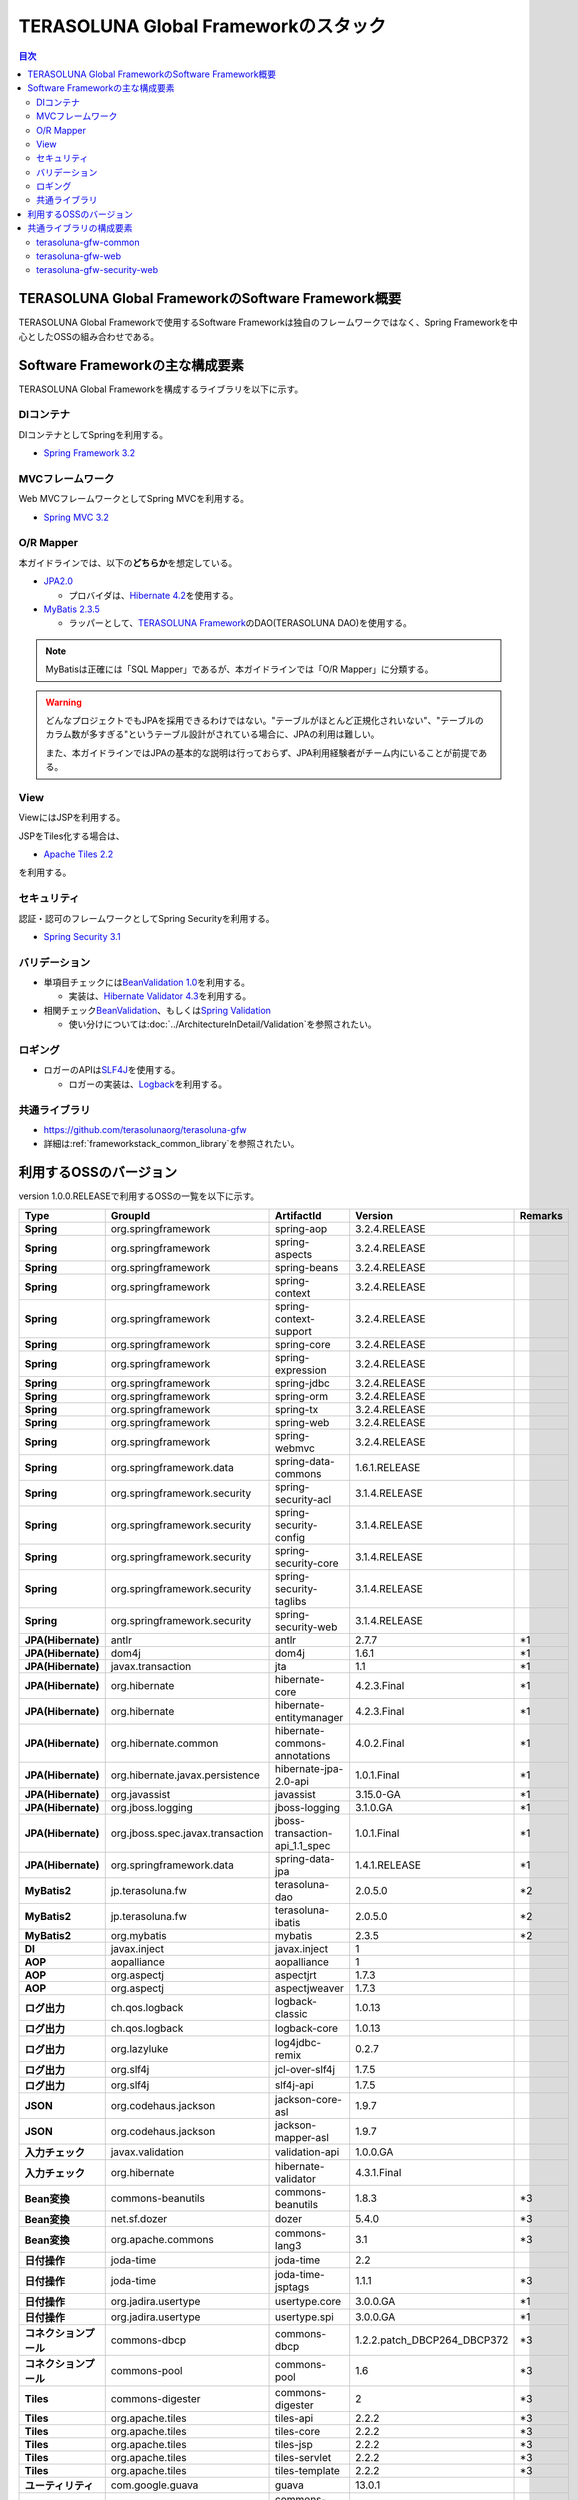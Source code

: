 TERASOLUNA Global Frameworkのスタック
================================================================================

.. contents:: 目次
   :depth: 3
   :local:

TERASOLUNA Global FrameworkのSoftware Framework概要
--------------------------------------------------------------------------------

TERASOLUNA Global Frameworkで使用するSoftware Frameworkは独自のフレームワークではなく、Spring Frameworkを中心としたOSSの組み合わせである。

.. figure:: images/introduction-software-framework.png
   :width: 80%


Software Frameworkの主な構成要素
--------------------------------------------------------------------------------

TERASOLUNA Global Frameworkを構成するライブラリを以下に示す。

.. figure:: images/introduction-software-stack.png
   :width: 80%

DIコンテナ
^^^^^^^^^^^^^^^^^^^^^^^^^^^^^^^^^^^^^^^^^^^^^^^^^^^^^^^^^^^^^^^^^^^^^^^^^^^^^^^^
DIコンテナとしてSpringを利用する。


* `Spring Framework 3.2 <http://spring.io/>`_

MVCフレームワーク
^^^^^^^^^^^^^^^^^^^^^^^^^^^^^^^^^^^^^^^^^^^^^^^^^^^^^^^^^^^^^^^^^^^^^^^^^^^^^^^^
Web MVCフレームワークとしてSpring MVCを利用する。

* `Spring MVC 3.2 <http://docs.spring.io/spring/docs/3.2.x/spring-framework-reference/html/mvc.html>`_

O/R Mapper
^^^^^^^^^^^^^^^^^^^^^^^^^^^^^^^^^^^^^^^^^^^^^^^^^^^^^^^^^^^^^^^^^^^^^^^^^^^^^^^^

本ガイドラインでは、以下の\ **どちらか**\ を想定している。

* `JPA2.0 <http://download.oracle.com/otn-pub/jcp/persistence-2.0-fr-eval-oth-JSpec/persistence-2_0-final-spec.pdf>`_

  * プロバイダは、\ `Hibernate 4.2 <http://docs.jboss.org/hibernate/orm/4.2/manual/en-US/html/>`_\ を使用する。

* `MyBatis 2.3.5 <https://mybatis.googlecode.com/files/MyBatis-SqlMaps-2_en.pdf>`_

  * ラッパーとして、\ `TERASOLUNA Framework <http://sourceforge.jp/projects/terasoluna/releases/?package_id=6896>`_\ のDAO(TERASOLUNA DAO)を使用する。

.. todo::

  今後、MyBatis 3にも対応する予定である。

.. note::

  MyBatisは正確には「SQL Mapper」であるが、本ガイドラインでは「O/R Mapper」に分類する。

.. warning::

  どんなプロジェクトでもJPAを採用できるわけではない。"テーブルがほとんど正規化されいない"、"テーブルのカラム数が多すぎる"というテーブル設計がされている場合に、JPAの利用は難しい。

  また、本ガイドラインではJPAの基本的な説明は行っておらず、JPA利用経験者がチーム内にいることが前提である。

View
^^^^^^^^^^^^^^^^^^^^^^^^^^^^^^^^^^^^^^^^^^^^^^^^^^^^^^^^^^^^^^^^^^^^^^^^^^^^^^^^
ViewにはJSPを利用する。

JSPをTiles化する場合は、

* `Apache Tiles 2.2 <http://tiles.apache.org/2.2/framework/index.html>`_

を利用する。

セキュリティ
^^^^^^^^^^^^^^^^^^^^^^^^^^^^^^^^^^^^^^^^^^^^^^^^^^^^^^^^^^^^^^^^^^^^^^^^^^^^^^^^
認証・認可のフレームワークとしてSpring Securityを利用する。

* `Spring Security 3.1 <http://docs.spring.io/spring-security/site/docs/3.1.4.RELEASE/reference/springsecurity.html>`_

.. todo::

  今後、Spring Security 3.2にupdateする予定である。

バリデーション
^^^^^^^^^^^^^^^^^^^^^^^^^^^^^^^^^^^^^^^^^^^^^^^^^^^^^^^^^^^^^^^^^^^^^^^^^^^^^^^^

* 単項目チェックには\ `BeanValidation 1.0 <http://download.oracle.com/otn-pub/jcp/bean_validation-1.0-fr-oth-JSpec/bean_validation-1_0-final-spec.pdf>`_\ を利用する。

  * 実装は、\ `Hibernate Validator 4.3 <http://docs.jboss.org/hibernate/validator/4.3/reference/en-US/html/>`_\ を利用する。

* 相関チェック\ `BeanValidation <http://download.oracle.com/otn-pub/jcp/bean_validation-1.0-fr-oth-JSpec/bean_validation-1_0-final-spec.pdf>`_\ 、もしくは\ `Spring Validation <http://docs.spring.io/spring/docs/3.2.x/spring-framework-reference/html/validation.html>`_

  * 使い分けについては\ :doc:`../ArchitectureInDetail/Validation`\ を参照されたい。



ロギング
^^^^^^^^^^^^^^^^^^^^^^^^^^^^^^^^^^^^^^^^^^^^^^^^^^^^^^^^^^^^^^^^^^^^^^^^^^^^^^^^

* ロガーのAPIは\ `SLF4J <www.slf4j.org>`_\ を使用する。

  * ロガーの実装は、\ `Logback <http://logback.qos.ch/>`_\ を利用する。


共通ライブラリ
^^^^^^^^^^^^^^^^^^^^^^^^^^^^^^^^^^^^^^^^^^^^^^^^^^^^^^^^^^^^^^^^^^^^^^^^^^^^^^^^
* \ `https://github.com/terasolunaorg/terasoluna-gfw <https://github.com/terasolunaorg/terasoluna-gfw>`_\
* 詳細は\ :ref:`frameworkstack_common_library`\ を参照されたい。

利用するOSSのバージョン
--------------------------------------------------------------------------------

version 1.0.0.RELEASEで利用するOSSの一覧を以下に示す。

.. list-table::
    :header-rows: 1
    :stub-columns: 1
    :widths: 20 25 25 25 5

    * - Type
      - GroupId
      - ArtifactId
      - Version
      - Remarks
    * - Spring
      - org.springframework
      - spring-aop
      - 3.2.4.RELEASE
      -
    * - Spring
      - org.springframework
      - spring-aspects
      - 3.2.4.RELEASE
      -
    * - Spring
      - org.springframework
      - spring-beans
      - 3.2.4.RELEASE
      -
    * - Spring
      - org.springframework
      - spring-context
      - 3.2.4.RELEASE
      -
    * - Spring
      - org.springframework
      - spring-context-support
      - 3.2.4.RELEASE
      -
    * - Spring
      - org.springframework
      - spring-core
      - 3.2.4.RELEASE
      -
    * - Spring
      - org.springframework
      - spring-expression
      - 3.2.4.RELEASE
      -
    * - Spring
      - org.springframework
      - spring-jdbc
      - 3.2.4.RELEASE
      -
    * - Spring
      - org.springframework
      - spring-orm
      - 3.2.4.RELEASE
      -
    * - Spring
      - org.springframework
      - spring-tx
      - 3.2.4.RELEASE
      -
    * - Spring
      - org.springframework
      - spring-web
      - 3.2.4.RELEASE
      -
    * - Spring
      - org.springframework
      - spring-webmvc
      - 3.2.4.RELEASE
      -
    * - Spring
      - org.springframework.data
      - spring-data-commons
      - 1.6.1.RELEASE
      -
    * - Spring
      - org.springframework.security
      - spring-security-acl
      - 3.1.4.RELEASE
      -
    * - Spring
      - org.springframework.security
      - spring-security-config
      - 3.1.4.RELEASE
      -
    * - Spring
      - org.springframework.security
      - spring-security-core
      - 3.1.4.RELEASE
      -
    * - Spring
      - org.springframework.security
      - spring-security-taglibs
      - 3.1.4.RELEASE
      -
    * - Spring
      - org.springframework.security
      - spring-security-web
      - 3.1.4.RELEASE
      -
    * - JPA(Hibernate)
      - antlr
      - antlr
      - 2.7.7
      - \*1
    * - JPA(Hibernate)
      - dom4j
      - dom4j
      - 1.6.1
      - \*1
    * - JPA(Hibernate)
      - javax.transaction
      - jta
      - 1.1
      - \*1
    * - JPA(Hibernate)
      - org.hibernate
      - hibernate-core
      - 4.2.3.Final
      - \*1
    * - JPA(Hibernate)
      - org.hibernate
      - hibernate-entitymanager
      - 4.2.3.Final
      - \*1
    * - JPA(Hibernate)
      - org.hibernate.common
      - hibernate-commons-annotations
      - 4.0.2.Final
      - \*1
    * - JPA(Hibernate)
      - org.hibernate.javax.persistence
      - hibernate-jpa-2.0-api
      - 1.0.1.Final
      - \*1
    * - JPA(Hibernate)
      - org.javassist
      - javassist
      - 3.15.0-GA
      - \*1
    * - JPA(Hibernate)
      - org.jboss.logging
      - jboss-logging
      - 3.1.0.GA
      - \*1
    * - JPA(Hibernate)
      - org.jboss.spec.javax.transaction
      - jboss-transaction-api_1.1_spec
      - 1.0.1.Final
      - \*1
    * - JPA(Hibernate)
      - org.springframework.data
      - spring-data-jpa
      - 1.4.1.RELEASE
      - \*1
    * - MyBatis2
      - jp.terasoluna.fw
      - terasoluna-dao
      - 2.0.5.0
      - \*2
    * - MyBatis2
      - jp.terasoluna.fw
      - terasoluna-ibatis
      - 2.0.5.0
      - \*2
    * - MyBatis2
      - org.mybatis
      - mybatis
      - 2.3.5
      - \*2
    * - DI
      - javax.inject
      - javax.inject
      - 1
      -
    * - AOP
      - aopalliance
      - aopalliance
      - 1
      -
    * - AOP
      - org.aspectj
      - aspectjrt
      - 1.7.3
      -
    * - AOP
      - org.aspectj
      - aspectjweaver
      - 1.7.3
      -
    * - ログ出力
      - ch.qos.logback
      - logback-classic
      - 1.0.13
      -
    * - ログ出力
      - ch.qos.logback
      - logback-core
      - 1.0.13
      -
    * - ログ出力
      - org.lazyluke
      - log4jdbc-remix
      - 0.2.7
      -
    * - ログ出力
      - org.slf4j
      - jcl-over-slf4j
      - 1.7.5
      -
    * - ログ出力
      - org.slf4j
      - slf4j-api
      - 1.7.5
      -
    * - JSON
      - org.codehaus.jackson
      - jackson-core-asl
      - 1.9.7
      -
    * - JSON
      - org.codehaus.jackson
      - jackson-mapper-asl
      - 1.9.7
      -
    * - 入力チェック
      - javax.validation
      - validation-api
      - 1.0.0.GA
      -
    * - 入力チェック
      - org.hibernate
      - hibernate-validator
      - 4.3.1.Final
      -
    * - Bean変換
      - commons-beanutils
      - commons-beanutils
      - 1.8.3
      - \*3
    * - Bean変換
      - net.sf.dozer
      - dozer
      - 5.4.0
      - \*3
    * - Bean変換
      - org.apache.commons
      - commons-lang3
      - 3.1
      - \*3
    * - 日付操作
      - joda-time
      - joda-time
      - 2.2
      -
    * - 日付操作
      - joda-time
      - joda-time-jsptags
      - 1.1.1
      - \*3
    * - 日付操作
      - org.jadira.usertype
      - usertype.core
      - 3.0.0.GA
      - \*1
    * - 日付操作
      - org.jadira.usertype
      - usertype.spi
      - 3.0.0.GA
      - \*1
    * - コネクションプール
      - commons-dbcp
      - commons-dbcp
      - 1.2.2.patch_DBCP264_DBCP372
      - \*3
    * - コネクションプール
      - commons-pool
      - commons-pool
      - 1.6
      - \*3
    * - Tiles
      - commons-digester
      - commons-digester
      - 2
      - \*3
    * - Tiles
      - org.apache.tiles
      - tiles-api
      - 2.2.2
      - \*3
    * - Tiles
      - org.apache.tiles
      - tiles-core
      - 2.2.2
      - \*3
    * - Tiles
      - org.apache.tiles
      - tiles-jsp
      - 2.2.2
      - \*3
    * - Tiles
      - org.apache.tiles
      - tiles-servlet
      - 2.2.2
      - \*3
    * - Tiles
      - org.apache.tiles
      - tiles-template
      - 2.2.2
      - \*3
    * - ユーティリティ
      - com.google.guava
      - guava
      - 13.0.1
      -
    * - ユーティリティ
      - commons-collections
      - commons-collections
      - 3.2.1
      - \*3
    * - ユーティリティ
      - commons-io
      - commons-io
      - 2.4
      - \*3
    * - サーブレット
      - javax.servlet
      - jstl
      - 1.2
      -

#. データアクセスに、JPAを使用する場合に依存するライブラリ
#. データアクセスに、MyBatis2を使用する場合に依存するライブラリ
#. 共通ライブラリに依存しないが、TERASOLUNA Global Frameworkでアプリケーションを開発する場合に、利用することを推奨しているライブラリ


.. _frameworkstack_common_library:


共通ライブラリの構成要素
--------------------------------------------------------------------------------

\ `共通ライブラリ <https://github.com/terasolunaorg/terasoluna-gfw>`_\ は、TERASOLUNA Global Frameworkが含むSpring Ecosystem や、その他依存ライブラリでは足りない+αな機能を提供するライブラリである。
基本的には、このライブラリがなくてもTERASOLUNA Global Frameworkによるアプリケーション開発は可能であるが、"あると便利"な存在である。

.. list-table::
    :header-rows: 1
    :widths: 5 30 35 30

    * - 項番
      - プロジェクト名
      - 概要
      - Javaソースコード有無
    * - | (1)
      - | terasoluna-gfw-common
      - | Webに限らず、汎用的に使用できる機能
      - | 有
    * - | (2)
      - | terasoluna-gfw-web
      - | Webアプリケーションを作成する場合に使用する機能群
      - | 有
    * - | (3)
      - | terasoluna-gfw-jpa
      - | JPAを使用する場合の、依存関係定義
      - | 無
    * - | (4)
      - | terasoluna-gfw-mybatis2
      - | MyBatis2を使用する場合の、依存関係定義
      - | 無
    * - | (5)
      - | terasoluna-gfw-security-core
      - | Spring Securityを使用する場合の、依存関係定義(Web以外)
      - | 無
    * - | (6)
      - | terasoluna-gfw-security-web
      - | Spring Securityを使用する場合の依存関係定義(Web関連)、およびSpring Securityの拡張
      - | 有

Javaソースコードを含まないものは、ライブラリの依存関係のみ定義しているプロジェクトである。



terasoluna-gfw-common
^^^^^^^^^^^^^^^^^^^^^^^^^^^^^^^^^^^^^^^^^^^^^^^^^^^^^^^^^^^^^^^^^^^^^^^^^^^^^^^^
* 共通例外機構

  * 例外クラス
  * 例外ロガー
  * 例外コード
  * 例外ログ出力インターセプタ

* システム日付
* コードリスト
* 処理結果メッセージ
* クエリー(SQL, JPQL)エスケープ
* シーケンサ


terasoluna-gfw-web
^^^^^^^^^^^^^^^^^^^^^^^^^^^^^^^^^^^^^^^^^^^^^^^^^^^^^^^^^^^^^^^^^^^^^^^^^^^^^^^^
* トランザクショントークン機構
* 共通例外ハンドラ
* コードリスト埋込インターセプタ
* 汎用ダウンロードView
* MDC情報ログ出力用サーブレットフィルタ群

  * 親サーブレットフィルタ
  * トラッキングIDログ出力用サーブレットフィルタ
  * MDCクリアサーブレットフィルタ

* EL関数群

  * XSS対策
  * URLエンコーディング
  * JavaBeansのクエリパラメータ展開

* ページネーション出力JSPタグ
* 結果メッセージ出力JSPタグ


terasoluna-gfw-security-web
^^^^^^^^^^^^^^^^^^^^^^^^^^^^^^^^^^^^^^^^^^^^^^^^^^^^^^^^^^^^^^^^^^^^^^^^^^^^^^^^

* 認証ユーザ名ログ出力用サーブレットフィルタ
* オープンリダイレクト脆弱性対策リダイレクトハンドラ
* CSRF対策 (Spring Security 3.2を導入するまでの暫定措置)

